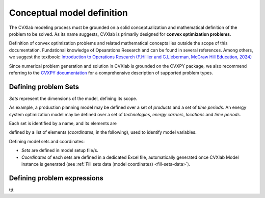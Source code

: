 .. _conceptual-model-definition:

Conceptual model definition
===========================

The CVXlab modeling process must be grounded on a solid conceptualization and 
mathematical definition of the problem to be solved. As its name suggests, CVXlab 
is primarily designed for **convex optimization problems**.

Definition of convex optimization problems and related mathematical concepts
lies outside the scope of this documentation. Fundational knowledge of Opearations 
Research and can be found in several references. Among others, we suggest the textbook:
`Introduction to Operations Research (F.Hillier and G.Lieberman, McGraw Hill Education, 
2024) <https://www.mheducation.com/highered/product/Introduction-to-Operations-Research-Hillier.html>`_

Since numerical problem generation and solution in CVXlab is grounded on the CVXPY
package, we also recommend referring to the `CVXPY documentation <https://www.cvxpy.org/
tutorial/intro/index.html>`_ for a comprehensive description of supported problem 
types.


Defining problem Sets
----------------------

*Sets* represent the dimensions of the model, defining its scope. 

As example, a production planning model may be defined over a set of *products* 
and a set of *time periods*. An energy system optimization model may be defined 
over a set of *technologies*, *energy carriers*, *locations* and *time periods*.

Each set is identified by a name, and its elements are 




defined by a list of elements (*coordinates*, in the following), used to 
identify model variables. 


Defining model sets and coordinates:

- *Sets* are defined in model setup file/s.
- *Coordinates* of each sets are defined in a dedicated Excel file, automatically
  generated once CVXlab Model instance is generated (see :ref:`Fill sets data (model 
  coordinates) <fill-sets-data>`).

Defining problem expressions
----------------------------

ttt




